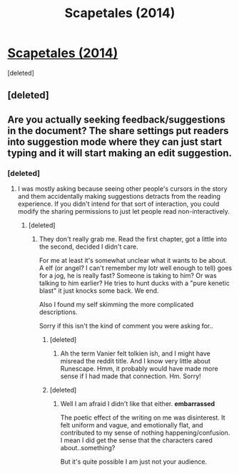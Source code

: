 #+TITLE: Scapetales (2014)

* [[https://docs.google.com/document/d/1EbfgzQR_0D1KgSPrDc7GYkwSelRlk5rR-F57WlopcRA/edit?usp=sharing][Scapetales (2014)]]
:PROPERTIES:
:Score: 2
:DateUnix: 1544043077.0
:DateShort: 2018-Dec-06
:END:
[deleted]


** [deleted]
:PROPERTIES:
:Score: 1
:DateUnix: 1544043163.0
:DateShort: 2018-Dec-06
:END:


** Are you actually seeking feedback/suggestions in the document? The share settings put readers into suggestion mode where they can just start typing and it will start making an edit suggestion.
:PROPERTIES:
:Author: sparr
:Score: 1
:DateUnix: 1544052277.0
:DateShort: 2018-Dec-06
:END:

*** [deleted]
:PROPERTIES:
:Score: 1
:DateUnix: 1544052971.0
:DateShort: 2018-Dec-06
:END:

**** I was mostly asking because seeing other people's cursors in the story and them accidentally making suggestions detracts from the reading experience. If you didn't intend for that sort of interaction, you could modify the sharing permissions to just let people read non-interactively.
:PROPERTIES:
:Author: sparr
:Score: 3
:DateUnix: 1544055201.0
:DateShort: 2018-Dec-06
:END:

***** [deleted]
:PROPERTIES:
:Score: 1
:DateUnix: 1544082384.0
:DateShort: 2018-Dec-06
:END:

****** They don't really grab me. Read the first chapter, got a little into the second, decided I didn't care.

For me at least it's somewhat unclear what it wants to be about. A elf (or angel? I can't remember my lotr well enough to tell) goes for a jog, he is really fast? Someone is taking to him? Or was talking to him earlier? He tries to hunt ducks with a "pure kenetic blast" it just knocks some back. We end.

Also I found my self skimming the more complicated descriptions.

Sorry if this isn't the kind of comment you were asking for..
:PROPERTIES:
:Author: nolrai
:Score: 1
:DateUnix: 1544403228.0
:DateShort: 2018-Dec-10
:END:

******* [deleted]
:PROPERTIES:
:Score: 1
:DateUnix: 1544404238.0
:DateShort: 2018-Dec-10
:END:

******** Ah the term Vanier felt tolkien ish, and I might have misread the reddit title. And I know very little about Runescape. Hmm, it probably would have made more sense if I had made that connection. Hm. Sorry!
:PROPERTIES:
:Author: nolrai
:Score: 1
:DateUnix: 1544644597.0
:DateShort: 2018-Dec-12
:END:


******* [deleted]
:PROPERTIES:
:Score: 1
:DateUnix: 1544421365.0
:DateShort: 2018-Dec-10
:END:

******** Well I am afraid I didn't like that either. *embarrassed*

The poetic effect of the writing on me was disinterest. It felt uniform and vague, and emotionally flat, and contributed to my sense of nothing happening/confusion. I mean I did get the sense that the characters cared about..something?

But it's quite possible I am just not your audience.
:PROPERTIES:
:Author: nolrai
:Score: 1
:DateUnix: 1544642836.0
:DateShort: 2018-Dec-12
:END:
